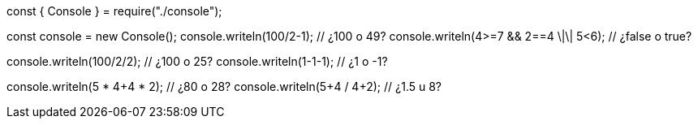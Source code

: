 const { Console } = require("./console");

const console = new Console();
console.writeln(100/2-1); // ¿100 o 49?
console.writeln(4>=7 && 2==4 \|\| 5<6); // ¿false o true?
    
console.writeln(100/2/2); // ¿100 o 25?
console.writeln(1-1-1); // ¿1 o -1?

console.writeln(5 * 4+4 * 2); // ¿80 o 28?
console.writeln(5+4 / 4+2); // ¿1.5 u 8?
